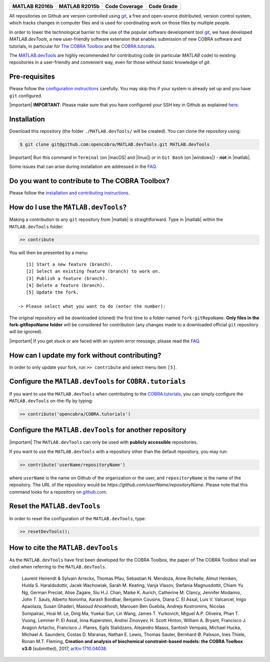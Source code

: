 .. raw:: html

   <p align="center">
     <img class="readme_logo" src="docs/source/_static/img/logo_devTools.png" height="160px"/>
   </p>

   <h1 align="center">
     MATLAB.devTools - Contribute the smart way
   </h1>

+----------------+----------------+---------------+--------------+
| MATLAB R2016b  | MATLAB R2015b  | Code Coverage | Code Grade   |
+================+================+===============+==============+
| |Build Status| | |Build Status| | |codecov|     | |Code grade| |
+----------------+----------------+---------------+--------------+

.. begin-description-marker

All repositories on Github are version controlled using `git
<https://git-scm.com>`__, a free and open-source distributed, version control
system, which tracks changes in computer files and is used for coordinating
work on those files by multiple people.

In order to lower the technological barrier to the use of the popular software
development tool `git <https://git-scm.com>`__, we have developed
`MATLAB.devTools`, a new user-friendly software extension that enables
submission of new COBRA software and tutorials, in particular for `The COBRA
Toolbox <https://www.github.com/opencobra/cobratoolbox>`__ and the
`COBRA.tutorials <https://www.github.com/opencobra/COBRA.tutorials>`__.

The `MATLAB.devTools <https://github.com/opencobra/MATLAB.devTools>`__ are
highly recommended for contributing code (in particular `MATLAB` code) to
existing repositories in a user-friendly and convenient way, even for those
without basic knowledge of `git`.

.. end-description-marker


Pre-requisites
--------------

.. begin-prerequisites-marker

Please follow the `configuration
instructions <https://github.com/opencobra/MATLAB.devTools/blob/master/docs/source/prerequisites.rst>`__
carefully. You may skip this if your system is already set up and you
have ``git`` configured.

|important| **IMPORTANT**: Please make sure that you have configured your SSH key
in Github as explained
`here <https://github.com/opencobra/MATLAB.devTools/blob/master/docs/source/prerequisites.rst>`__.

.. end-prerequisites-marker

Installation
------------

.. begin-installation-marker

Download this repository (the folder ``./MATLAB.devTools/`` will be
created). You can clone the repository using:

.. code:: bash

    $ git clone git@github.com:opencobra/MATLAB.devTools.git MATLAB.devTools

|important| Run this command in ``Terminal`` (on |macOS| and |linux|) or in ``Git Bash`` (on |windows|) -
**not** in |matlab|.

Some issues that can arise during installation are addressed in the
`FAQ <https://github.com/opencobra/MATLAB.devTools/blob/master/docs/source/faq.rst>`__.

.. end-installation-marker

Do you want to contribute to The COBRA Toolbox?
-----------------------------------------------

Please follow the `installation and contributing
instructions <https://github.com/opencobra/cobratoolbox/blob/master/README.rst>`__.

|asciicast|

How do I use the ``MATLAB.devTools``?
-------------------------------------

.. begin-getstarted-marker

Making a contribution to any ``git`` repository from |matlab| is straightforward.
Type in |matlab| within the ``MATLAB.devTools`` folder:

.. code:: matlab

    >> contribute

You will then be presented by a menu:

::

       [1] Start a new feature (branch).
       [2] Select an existing feature (branch) to work on.
       [3] Publish a feature (branch).
       [4] Delete a feature (branch).
       [5] Update the fork.

    -> Please select what you want to do (enter the number):

The original repository will be downloaded (cloned) the first time to a
folder named ``fork-gitRepoName``. **Only files in the
fork-gitRepoName folder** will be considered for contribution (any
changes made to a downloaded official ``git`` repository will be
ignored).

|important| If you get stuck or are faced with an system error message, please read
the `FAQ <https://opencobra.github.io/MATLAB.devTools/stable/faq.html>`__.

.. end-getstarted-marker

How can I update my fork without contributing?
----------------------------------------------

In order to only update your fork, run ``>> contribute`` and select menu
item ``[5]``.

Configure the ``MATLAB.devTools`` for ``COBRA.tutorials``
---------------------------------------------------------

.. begin-contribute-cobratutorials-marker

If you want to use the ``MATLAB.devTools`` when contributing to the
`COBRA.tutorials <https://github.com/opencobra/COBRA.tutorials>`__, you can simply configure
the ``MATLAB.devTools`` on-the-fly by typing:

.. code:: matlab

    >> contribute('opencobra/COBRA.tutorials')

.. end-contribute-cobratutorials-marker


Configure the ``MATLAB.devTools`` for another repository
--------------------------------------------------------

.. begin-contribute-other-repo-marker

|important| The ``MATLAB.devTools`` can only be used with **publicly accessible** repositories.

If you want to use the ``MATLAB.devTools`` with a repository other than
the default repository, you may run:

.. code:: matlab

    >> contribute('userName/repositoryName')

where ``userName`` is the name on Github of the organization or the user, and
``repositoryName`` is the name of the repository. The URL of the repository
would be `https://github.com/userName/repositoryName`.  Please note that this
command looks for a repository on `github.com <https://www.github.com>`__.

.. end-contribute-other-repo-marker

Reset the ``MATLAB.devTools``
-----------------------------

In order to reset the configuration of the ``MATLAB.devTools``, type:

.. code:: matlab

    >> resetDevTools();

How to cite the ``MATLAB.devTools``
-----------------------------------

.. begin-how-to-cite-marker

As the  ``MATLAB.devTools`` have first been developed for the COBRA Toolbox, the
paper of The COBRA Toolbox shall we cited when referring to the ``MATLAB.devTools``.

    Laurent Heirendt & Sylvain Arreckx, Thomas Pfau, Sebastian N.
    Mendoza, Anne Richelle, Almut Heinken, Hulda S. Haraldsdottir, Jacek
    Wachowiak, Sarah M. Keating, Vanja Vlasov, Stefania Magnusdottir,
    Chiam Yu Ng, German Preciat, Alise Zagare, Siu H.J. Chan, Maike K.
    Aurich, Catherine M. Clancy, Jennifer Modamio, John T. Sauls,
    Alberto Noronha, Aarash Bordbar, Benjamin Cousins, Diana C. El
    Assal, Luis V. Valcarcel, Inigo Apaolaza, Susan Ghaderi, Masoud
    Ahookhosh, Marouen Ben Guebila, Andrejs Kostromins, Nicolas
    Sompairac, Hoai M. Le, Ding Ma, Yuekai Sun, Lin Wang, James T.
    Yurkovich, Miguel A.P. Oliveira, Phan T. Vuong, Lemmer P. El Assal,
    Inna Kuperstein, Andrei Zinovyev, H. Scott Hinton, William A.
    Bryant, Francisco J. Aragon Artacho, Francisco J. Planes, Egils
    Stalidzans, Alejandro Maass, Santosh Vempala, Michael Hucka, Michael
    A. Saunders, Costas D. Maranas, Nathan E. Lewis, Thomas Sauter,
    Bernhard Ø. Palsson, Ines Thiele, Ronan M.T. Fleming, **Creation and
    analysis of biochemical constraint-based models: the COBRA Toolbox
    v3.0** (submitted), 2017,
    `arXiv:1710.04038 <https://arxiv.org/abs/1710.04038>`__.

.. end-how-to-cite-marker


.. |Build Status| image:: https://prince.lcsb.uni.lu/jenkins/buildStatus/icon?job=devTools-branches-auto/MATLAB_VER=R2016b
   :target: https://prince.lcsb.uni.lu/jenkins/job/devTools-branches-auto/MATLAB_VER=R2016b/
.. |Build Status| image:: https://prince.lcsb.uni.lu/jenkins/buildStatus/icon?job=devTools-branches-auto/MATLAB_VER=R2015b
   :target: https://prince.lcsb.uni.lu/jenkins/job/devTools-branches-auto/MATLAB_VER=R2015b/
.. |codecov| image:: https://codecov.io/gh/opencobra/MATLAB.devTools/branch/master/graph/badge.svg
   :target: https://codecov.io/gh/opencobra/MATLAB.devTools/branch/master
.. |Code grade| image:: https://prince.lcsb.uni.lu/jenkins/userContent/codegrade-MATLABdevTools.svg?maxAge=0


.. begin-screencast-marker

.. |asciicast| image:: https://asciinema.org/a/7zg2ce5gfth7ruywptgc3i3yy.png
   :target: https://asciinema.org/a/7zg2ce5gfth7ruywptgc3i3yy

.. end-screencast-marker


.. begin-icon-marker
.. |macos| raw:: html

   <img src="https://prince.lcsb.uni.lu/jenkins/userContent/apple.png" height="20px" width="20px" alt="macOS">

.. |linux| raw:: html

   <img src="https://prince.lcsb.uni.lu/jenkins/userContent/linux.png" height="20px" width="20px" alt="linux">

.. |windows| raw:: html

   <img src="https://prince.lcsb.uni.lu/jenkins/userContent/windows.png" height="20px" width="20px" alt="windows">

.. |matlab| raw:: html

   <img src="https://prince.lcsb.uni.lu/jenkins/userContent/matlab.png" height="20px" width="20px" alt="matlab">

.. |important| raw:: html

   <img src="https://prince.lcsb.uni.lu/jenkins/userContent/warning.png" height="20px" width="20px" alt="bulb">

.. |warning| raw:: html

   <img src="https://prince.lcsb.uni.lu/jenkins/userContent/warning.png" height="20px" width="20px" alt="warning">

.. |bulb| raw:: html

   <img src="https://prince.lcsb.uni.lu/jenkins/userContent/bulb.png" height="20px" width="20px" alt="bulb">

.. end-icon-marker
